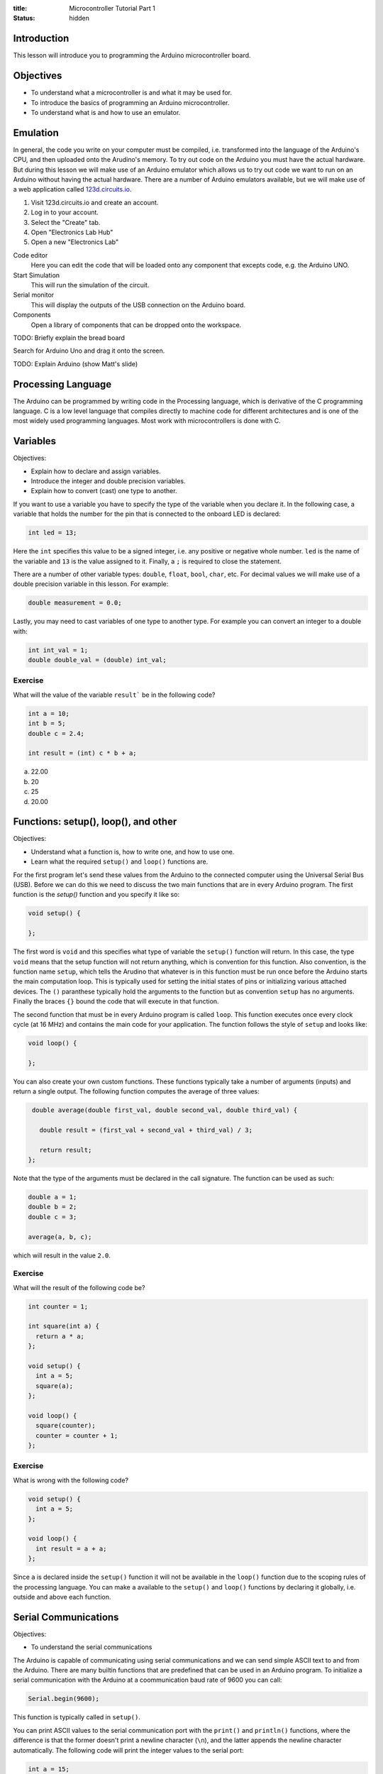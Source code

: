 :title: Microcontroller Tutorial Part 1
:status: hidden

Introduction
============

This lesson will introduce you to programming the Arduino microcontroller
board.

Objectives
==========

- To understand what a microcontroller is and what it may be used for.
- To introduce the basics of programming an Arduino microcontroller.
- To understand what is and how to use an emulator.

Emulation
=========

In general, the code you write on your computer must be compiled, i.e.
transformed into the language of the Arduino's CPU, and then uploaded onto the
Arudino's memory. To try out code on the Arduino you must have the actual
hardware. But during this lesson we will make use of an Arduino emulator which
allows us to try out code we want to run on an Arduino without having the
actual hardware. There are a number of Arduino emulators available, but we will
make use of a web application called 123d.circuits.io_.

1. Visit 123d.circuits.io and create an account.
2. Log in to your account.
3. Select the "Create" tab.
4. Open "Electronics Lab Hub"
5. Open a new "Electronics Lab"

Code editor
   Here you can edit the code that will be loaded onto any component that
   excepts code, e.g. the Arduino UNO.
Start Simulation
   This will run the simulation of the circuit.
Serial monitor
   This will display the outputs of the USB connection on the Arduino board.
Components
   Open a library of components that can be dropped onto the workspace.

TODO: Briefly explain the bread board

Search for Arduino Uno and drag it onto the screen.

TODO: Explain Arduino (show Matt's slide)

.. _123d.circuits.io: http://123d.circuits.io

Processing Language
===================

The Arduino can be programmed by writing code in the Processing language, which
is derivative of the C programming language. C is a low level language that
compiles directly to machine code for different architectures and is one of the
most widely used programming languages. Most work with microcontrollers is done
with C.

Variables
=========

Objectives:

- Explain how to declare and assign variables.
- Introduce the integer and double precision variables.
- Explain how to convert (cast) one type to another.

If you want to use a variable you have to specify the type of the variable when
you declare it. In the following case, a variable that holds the number for the
pin that is connected to the onboard LED is declared:

.. code-block:: arduino

   int led = 13;

Here the ``int`` specifies this value to be a signed integer, i.e. any positive
or negative whole number. ``led`` is the name of the variable and ``13`` is the
value assigned to it. Finally, a ``;`` is required to close the statement.

There are a number of other variable types: ``double``, ``float``, ``bool``,
``char``, etc. For decimal values we will make use of a double precision
variable in this lesson. For example:

.. code-block:: arduino

   double measurement = 0.0;

Lastly, you may need to cast variables of one type to another type. For example
you can convert an integer to a double with:

.. code-block:: arduino

   int int_val = 1;
   double double_val = (double) int_val;

Exercise
--------

What will the value of the variable ``result``` be in the following code?

.. code-block:: arduino

   int a = 10;
   int b = 5;
   double c = 2.4;

   int result = (int) c * b + a;

a. 22.00
b. 20
c. 25
d. 20.00

Functions: setup(), loop(), and other
=====================================

Objectives:

- Understand what a function is, how to write one, and how to use one.
- Learn what the required ``setup()`` and ``loop()`` functions are.

For the first program let's send these values from the Arduino to the connected
computer using the Universal Serial Bus (USB). Before we can do this we need to
discuss the two main functions that are in every Arduino program. The first
function is the `setup()` function and you specify it like so:

.. code-block:: arduino

   void setup() {

   };

The first word is ``void`` and this specifies what type of variable the
``setup()`` function will return. In this case, the type ``void`` means that
the setup function will not return anything, which is convention for this
function. Also convention, is the function name ``setup``, which tells the
Arudino that whatever is in this function must be run once before the Arduino
starts the main computation loop. This is typically used for setting the
initial states of pins or initializing various attached devices. The ``()``
paranthese typically hold the arguments to the function but as convention
``setup`` has no arguments. Finally the braces ``{}`` bound the code that will
execute in that function.

The second function that must be in every Arduino program is called ``loop``.
This function executes once every clock cycle (at 16 MHz) and contains the main
code for your application. The function follows the style of ``setup`` and
looks like:

.. code-block:: arduino

   void loop() {

   };

You can also create your own custom functions. These functions typically take a
number of arguments (inputs) and return a single output. The following function
computes the average of three values:

.. code-block:: arduino

   double average(double first_val, double second_val, double third_val) {

     double result = (first_val + second_val + third_val) / 3;

     return result;
  };

Note that the type of the arguments must be declared in the call signature. The
function can be used as such:

.. code-block:: arduino

   double a = 1;
   double b = 2;
   double c = 3;

   average(a, b, c);

which will result in the value ``2.0``.

Exercise
--------

What will the result of the following code be?

.. code-block:: arduino

   int counter = 1;

   int square(int a) {
     return a * a;
   };

   void setup() {
     int a = 5;
     square(a);
   };

   void loop() {
     square(counter);
     counter = counter + 1;
   };

Exercise
--------

What is wrong with the following code?

.. code-block:: arduino

   void setup() {
     int a = 5;
   };

   void loop() {
     int result = a + a;
   };

Since ``a`` is declared inside the ``setup()`` function it will not be
available in the ``loop()`` function due to the scoping rules of the processing
language. You can make ``a`` available to the ``setup()`` and ``loop()``
functions by declaring it globally, i.e. outside and above each function.

Serial Communications
=====================

Objectives:

- To understand the serial communications

The Arduino is capable of communicating using serial communications and we can
send simple ASCII text to and from the Arduino. There are many builtin
functions that are predefined that can be used in an Arduino program. To
initialize a serial communication with the Arduino at a coommunication baud
rate of 9600 you can call:

.. code-block:: arduino

   Serial.begin(9600);

This function is typically called in ``setup()``.

You can print ASCII values to the serial communication port with the
``print()`` and ``println()`` functions, where the difference is that the
former doesn't print a newline character (``\n``), and the latter appends the
newline character automatically. The following code will print the integer
values to the serial port:

.. code-block:: arduino

   int a = 15;
   Serial.print(a)
   Serial.println(a)
   Serial.println(a)

The result would be::

   1515
   15

Let's modify the above exercise code so that we can see if our guess about the
result of the code is correct. You will need to open the serial monitor while
this code simulates to see the results.

Exercise
--------

Add some print statements to your code so that you can see the results of the
``square`` function calls.

.. code-block:: arduino

   int counter = 1;

   int square(int a) {
     return a * a;
   }

   void setup() {
     Serial.begin(9600);
     int a = 5;
     Serial.println(square(a));
   };

   void loop() {
     Serial.println(square(counter));
     counter = counter + 1;
   }

Digital I/O
===========

The digital I/O pins on the board can be set to either input or outpu mode and
can be activated or deactivated as you see fit for your particular application.

Typically in ``setup()`` you will set the mode of the particular pin to input
or output, for example:

.. code-block:: arduino

   int led_pin_num = 13;

   void setup() {
     pinMode(led_pin_num, OUTPUT);
   };

In the above code, the builtin function ``pinMode()`` is used to set mode of
pin number 13 to ``OUTPUT`` which is a builtin predefined variable [1]_.

It turns out that pin #13 on the Arduino is wired in parallel to a small LED on
the board. So we can make this LED blink by utilizing the builtin
``digitalWrite()`` function. In addition, the builtin ``delay()`` function can
be used to control the duration of the cycle.

.. code-block:: arduino

   void loop() {
     digitalWrite(led_pin_num, HIGH);
     delay(1000);
     dgitalWrite(led_pin_num, LOW);
     delay(1000);
   };

``HIGH`` and ``LOW`` are builtin global variables that are [TODO].

.. [1] All caps are convention for global variables.

Exercise
--------

Plug in an LED to the breadboard and connect its anode to the number 13 pin and
its cathode to the ground pin and confirm that the LED component blinks the
same as the on board LED.

Conditionals
============

Processing supports flow control with ``if`` statements. For example, if you'd
like to activate a digital pin every 5th cycle of the main loop, wait for 1000
milliseconds and then deactivate the pin. You coul use:

.. code-block:: arduino

   if (count % 5 == 0) {
       digitalWrite(led_pin_num, HIGH);
       delay(1000);
       digitalWrite(led_pin_num, LOW);
       delay(1000);
   } else {
       digitalWrite(led_pin_num, HIGH);
       delay(100);
       digitalWrite(led_pin_num, LOW);
       delay(100);
   };


Loops
=====

There are too types of loops available for use ``for`` and ``while`` loops. To
do something a specific number of times you can use a for loop. For example,
this loop will execute ten times.

.. code-block:: arduino

   for (int i = 0, i < 10, i++) {

     int milliseconds = i * 100;
     digitalWrite(led_pin_num, HIGH);
     delay(milliseconds);
     digitalWrite(led_pin_num, LOw);
     delay(milliseconds);

   }

   delay(5000);

.. code-block:: arduino

   while  (int i < val) {

     if (i > val2) {
       i = i + 2;
     } else {
       i = i + 1;
     }
   }

Analog Read
===========

TODO

Arduino IDE
===========

TODO

Homework Assignment
===================

The goal of the homework assignment is to create a fuel level meter with LEDS.
The sensor for the fuel level should be a simple potentiometer. It is connected
to a floating bob in the fuel tank and the potentiometer rotates as the fuel
level increases and decreases. The potentionmeter voltage (0 to 5 volts) should
be used to control at least 10 LEDs lined up in a row on the bread board. If
all of the LEDs are on that signals that the fuel level is at a maximum and if
all of the LEDs are off that signals that the fuel tank is empty. If some LEDs
are on that should correspond linearly to the fuel level.

TODO : Make a sketch of the bob, arm, and pot.
